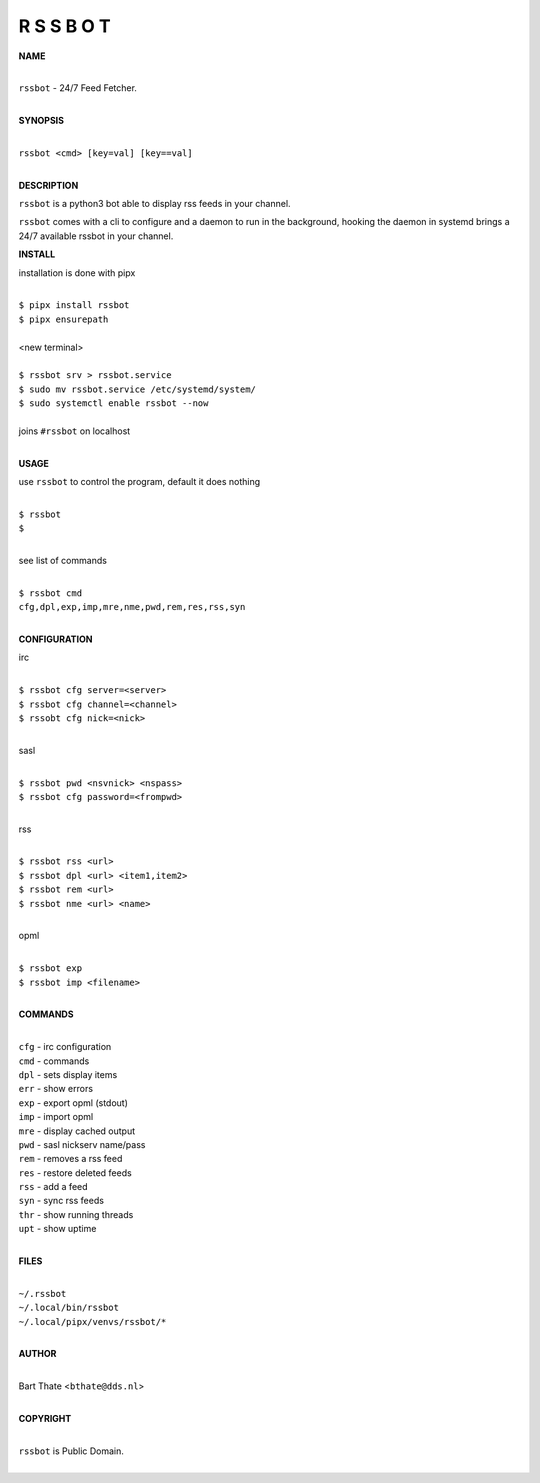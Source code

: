 R S S B O T
===========


**NAME**

|
| ``rssbot`` - 24/7 Feed Fetcher.
|

**SYNOPSIS**

|
| ``rssbot <cmd> [key=val] [key==val]``
|

**DESCRIPTION**


``rssbot`` is a python3 bot able to display rss feeds in your channel.


``rssbot`` comes with a cli to configure and a daemon to run in the
background, hooking the daemon in systemd brings a 24/7 available
rssbot in your channel.


**INSTALL**


installation is done with pipx

|
| ``$ pipx install rssbot``
| ``$ pipx ensurepath``
|
| <new terminal>
|
| ``$ rssbot srv > rssbot.service``
| ``$ sudo mv rssbot.service /etc/systemd/system/``
| ``$ sudo systemctl enable rssbot --now``
|
| joins ``#rssbot`` on localhost
|

**USAGE**

use ``rssbot`` to control the program, default it does nothing

|
| ``$ rssbot``
| ``$``
|

see list of commands

|
| ``$ rssbot cmd``
| ``cfg,dpl,exp,imp,mre,nme,pwd,rem,res,rss,syn``
|


**CONFIGURATION**

irc

|
| ``$ rssbot cfg server=<server>``
| ``$ rssbot cfg channel=<channel>``
| ``$ rssobt cfg nick=<nick>``
|

sasl

|
| ``$ rssbot pwd <nsvnick> <nspass>``
| ``$ rssbot cfg password=<frompwd>``
|

rss

|
| ``$ rssbot rss <url>``
| ``$ rssbot dpl <url> <item1,item2>``
| ``$ rssbot rem <url>``
| ``$ rssbot nme <url> <name>``
|

opml

|
| ``$ rssbot exp``
| ``$ rssbot imp <filename>``
|


**COMMANDS**

|
| ``cfg`` - irc configuration
| ``cmd`` - commands
| ``dpl`` - sets display items
| ``err`` - show errors
| ``exp`` - export opml (stdout)
| ``imp`` - import opml
| ``mre`` - display cached output
| ``pwd`` - sasl nickserv name/pass
| ``rem`` - removes a rss feed
| ``res`` - restore deleted feeds
| ``rss`` - add a feed
| ``syn`` - sync rss feeds
| ``thr`` - show running threads
| ``upt`` - show uptime
|

**FILES**

|
| ``~/.rssbot``
| ``~/.local/bin/rssbot``
| ``~/.local/pipx/venvs/rssbot/*``
|

**AUTHOR**

|
| Bart Thate <``bthate@dds.nl``>
|

**COPYRIGHT**

|
| ``rssbot`` is Public Domain.
|
